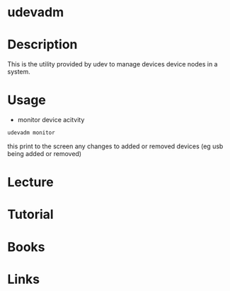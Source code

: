 #+TAGS: udevadm


* udevadm
* Description
This is the utility provided by udev to manage devices device nodes in a system.
* Usage
- monitor device acitvity
#+BEGIN_SRC sh
udevadm monitor
#+END_SRC
this print to the screen any changes to added or removed devices (eg usb being added or removed)

* Lecture
* Tutorial
* Books
* Links

